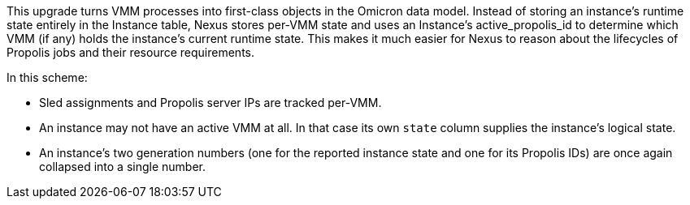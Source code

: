 This upgrade turns VMM processes into first-class objects in the Omicron data
model. Instead of storing an instance's runtime state entirely in the Instance
table, Nexus stores per-VMM state and uses an Instance's active_propolis_id to
determine which VMM (if any) holds the instance's current runtime state. This
makes it much easier for Nexus to reason about the lifecycles of Propolis jobs
and their resource requirements.

In this scheme:

* Sled assignments and Propolis server IPs are tracked per-VMM.
* An instance may not have an active VMM at all. In that case its own `state`
  column supplies the instance's logical state.
* An instance's two generation numbers (one for the reported instance state and
  one for its Propolis IDs) are once again collapsed into a single number.
